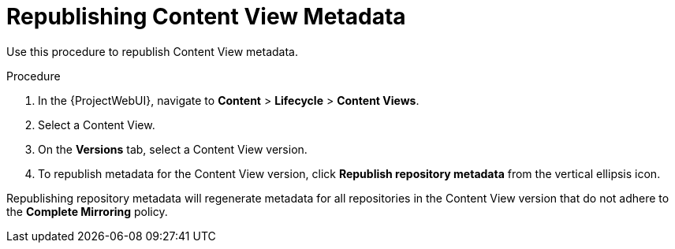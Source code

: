[id="Republishing_Content_View_Metadata_{context}"]
= Republishing Content View Metadata

Use this procedure to republish Content View metadata.

.Procedure
. In the {ProjectWebUI}, navigate to *Content* > *Lifecycle* > *Content Views*.
. Select a Content View.
. On the *Versions* tab, select a Content View version.
. To republish metadata for the Content View version, click *Republish repository metadata* from the vertical ellipsis icon.

Republishing repository metadata will regenerate metadata for all repositories in the Content View version that do not adhere to the *Complete Mirroring* policy.
